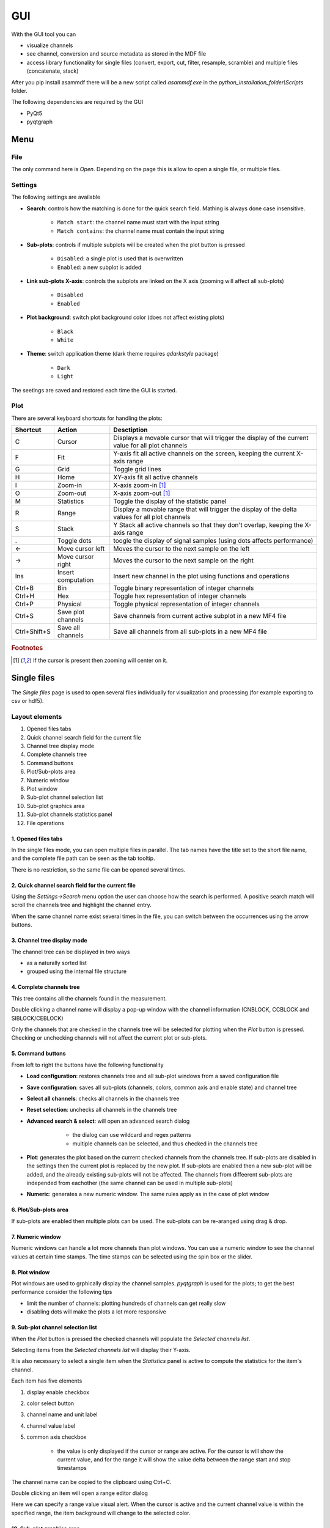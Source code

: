 .. raw:: html

    <style> .red {color:red} </style>
    <style> .blue {color:blue} </style>
    <style> .green {color:green} </style>
    <style> .cyan {color:cyan} </style>
    <style> .magenta {color:magenta} </style>
    <style> .orange {color:orange} </style>
    <style> .brown {color:brown} </style>

.. role:: red
.. role:: blue
.. role:: green
.. role:: cyan
.. role:: magenta
.. role:: orange
.. role:: brown

.. _gui:

---
GUI
---

With the GUI tool you can

* visualize channels
* see channel, conversion and source metadata as stored in the MDF file
* access library functionality for single files (convert, export, cut, filter, resample, scramble) and multiple files (concatenate, stack)

After you pip install asammdf there will be a new script called *asammdf.exe* in the `python_installation_folder\\Scripts` folder.

The following dependencies are required by the GUI

* PyQt5
* pyqtgraph


Menu
====

File
----
The only command here is *Open*. Depending on the page this is allow to open a single file, or multiple files.

Settings
--------

The following settings are available
      
* **Search**: controls how the matching is done for the quick search field. Mathing is always done case insensitive.

      * ``Match start``: the channel name must start with the input string
      * ``Match contains``: the channel name must contain the input string
      
* **Sub-plots**: controls if multiple subplots will be created when the plot button is pressed

      * ``Disabled``: a single plot is used that is overwritten 
      * ``Enabled``: a new subplot is added 
      
* **Link sub-plots X-axis**: controls the subplots are linked on the X axis (zooming will affect all sub-plots)

      * ``Disabled``
      * ``Enabled``
      
* **Plot background**: switch plot background color (does not affect existing plots)

      * ``Black``
      * ``White``
      
* **Theme**: switch application theme (dark theme requires `qdarkstyle` package)

      * ``Dark``
      * ``Light``
      
The seetings are saved and restored each time the GUI is started.

      
Plot
----

There are several keyboard shortcuts for handling the plots:

============ ================== ================================================================================================================
Shortcut     Action             Desctiption
============ ================== ================================================================================================================
C            Cursor             Displays a movable cursor that will trigger the display of the current value for all plot channels
F            Fit                Y-axis fit all active channels on the screen, keeping the current X-axis range
G            Grid               Toggle grid lines
H            Home               XY-axis fit all active channels
I            Zoom-in            X-axis zoom-in [#f1]_
O            Zoom-out           X-axis zoom-out [#f1]_
M            Statistics         Toggle the display of the statistic panel
R            Range              Display a movable range that will trigger the display of the delta values for all plot channels
S            Stack              Y Stack all active channels so that they don't overlap, keeping the X-axis range
.            Toggle dots        toogle the display of signal samples (using dots affects performance)
←            Move cursor left   Moves the cursor to the next sample on the left
→            Move cursor right  Moves the cursor to the next sample on the right
Ins          Insert computation Insert new channel in the plot using functions and operations
Ctrl+B       Bin                Toggle binary representation of integer channels
Ctrl+H       Hex                Toggle hex representation of integer channels
Ctrl+P       Physical           Toggle physical representation of integer channels
Ctrl+S       Save plot channels Save channels from current active subplot in a new MF4 file
Ctrl+Shift+S Save all channels  Save all channels from all sub-plots in a new MF4 file
============ ================== ================================================================================================================


.. rubric:: Footnotes

.. [#f1] If the cursor is present then zooming will center on it.


Single files
============
The *Single files* page is used to open several files individually for visualization and processing (for example exporting to csv or hdf5).

Layout elements
---------------

.. image:: images/single_files.png

1. Opened files tabs
2. Quick channel search field for the current file
3. Channel tree display mode
4. Complete channels tree
5. Command buttons
6. Plot/Sub-plots area
7. Numeric window
8. Plot window
9. Sub-plot channel selection list
10. Sub-plot graphics area
11. Sub-plot channels statistics panel
12. File operations  

1. Opened files tabs
^^^^^^^^^^^^^^^^^^^^
In the single files mode, you can open multiple files in parallel. The tab names have the title set to the short file name, and the complete file path can be seen as 
the tab tooltip.

There is no restriction, so the same file can be opened several times.

2. Quick channel search field for the current file
^^^^^^^^^^^^^^^^^^^^^^^^^^^^^^^^^^^^^^^^^^^^^^^^^^
Using the *Settings->Search* menu option the user can choose how the search is performed. A positive search match will scroll the channels tree and highlight the channel entry.

When the same channel name exist several times in the file, you can switch between the occurrences using the arrow buttons.

3. Channel tree display mode
^^^^^^^^^^^^^^^^^^^^^^^^^^^^
The channel tree can be displayed in two ways

* as a naturally sorted list
* grouped using the internal file structure

4. Complete channels tree
^^^^^^^^^^^^^^^^^^^^^^^^^
This tree contains all the channels found in the measurement. 

Double clicking a channel name will display a pop-up window with the channel information (CNBLOCK, CCBLOCK and SIBLOCK/CEBLOCK)

.. image:: images/channel_info.png
   
Only the channels that are checked in the channels tree will be selected for plotting when the *Plot* button is pressed.
Checking or unchecking channels will not affect the current plot or sub-plots.

5. Command buttons
^^^^^^^^^^^^^^^^^^
From left to right the buttons have the following functionality

* **Load configuration**: restores channels tree and all sub-plot windows from a saved configuration file
* **Save configuration**: saves all sub-plots (channels, colors, common axis and enable state) and channel tree
* **Select all channels**: checks all channels in the channels tree
* **Reset selection**: unchecks all channels in the channels tree
* **Advanced search & select**: will open an advanced search dialog 

      * the dialog can use wildcard and regex patterns
      * multiple channels can be selected, and thus checked in the channels tree
     
    .. image:: images/advanced_search.png
 
* **Plot**: generates the plot based on the current checked channels from the channels tree. If sub-plots are disabled in the settings then the current plot is replaced by the new plot. If sub-plots are enabled then a new sub-plot will be added, and the already existing sub-plots will not be affected. The channels from diffeerent sub-plots are independed from eachother (the same channel can be used in multiple sub-plots)
* **Numeric**: generates a new numeric window. The same rules apply as in the case of plot window


6. Plot/Sub-plots area
^^^^^^^^^^^^^^^^^^^^^^
If sub-plots are enabled then multiple plots can be used. The sub-plots can be re-aranged using drag & drop.

7. Numeric window
^^^^^^^^^^^^^^^^^
Numeric windows can handle a lot more channels than plot windows. You can use
a numeric window to see the channel values at certain time stamps.
The time stamps can be selected using the spin box or the slider.

8. Plot window
^^^^^^^^^^^^^^
Plot windows are used to grphically display the channel samples.
`pyqtgraph` is used for the plots; to get the best performance consider the following tips

* limit the number of channels: plotting hundreds of channels can get really slow
* disabling dots will make the plots a lot more responsive

9. Sub-plot channel selection list
^^^^^^^^^^^^^^^^^^^^^^^^^^^^^^^^^^
When the *Plot* button is pressed the checked channels will populate the *Selected channels list*.

Selecting items from the *Selected channels list* will display their Y-axis.

It is also necessary to select a single item when the *Statistics* panel is active to compute the statistics for the item's channel.

.. image:: images/display_list.png
   
Each item has five elements

1. display enable checkbox
2. color select button
3. channel name and unit label
4. channel value label 
5. common axis checkbox

    * the value is only displayed if the cursor or range are active. For the cursor is will show the current value, and for the range it will
      show the value delta between the range start and stop timestamps
      
The channel name can be copied to the clipboard using Ctrl+C.
      
Double clicking an item will open a range editor dialog

.. image:: images/range_editor.png
   
Here we can specify a range value visual alert. When the cursor is active and the current channel value is within the specified range, the item background will change to the
selected color.

.. image:: images/range_visual_alert.png

10. Sub-plot graphics area
^^^^^^^^^^^^^^^^^^^^^^^^^^
The initial plot will have all channels homed (see the *H* keyboard shortcut)

The cursor is toggled using the *C* keyboard shortcut, and with it the channel values will be displayed for each item in the *Selected channels list*. The cursor can also be invoked by clicking the plot area.

The *Ctrl+H* and *Ctrl+B* keyboard shortcuts will

* change the axis values for integer channels to hex and bin mode
* change the channel value display mode for each integer channel item in the *Selected channels list*

.. image:: images/cursor_hex.png
.. image:: images/cursor_bin.png

Using the *R* keyboard shortcut will toggle the range, and with it the channel values will be displayed for each item in the *Selected channels list*. When the range is
enabled, using the *H* keyboard shortcut will not home to the whole time range, but instead will use the range time interval. 

.. image:: images/range.png

The *Statistics* panel is toggle using the *M* keyboard shortcut

.. image:: images/range.png

You can insert new computed channels by pressing the *insert* key. This will allow either to compute basic operations using the plot channels, or to 
apply a function on one of the plot channels.

.. image:: images/compute_channel_dialog.png

.. image:: images/compute_channel_plot.png

The currently active plot's channels can be saved to a new file by pressing *Ctrl+S*.
The channels from all sub-plots can be saved to a new file by pressing *Ctrl+Shift+S*.

Drag & Drop
-----------
Channels can be draged and dropped between sub-plots for easier configuration.

.. image:: images/drag_and_drop.gif

Multiple files
==============
The *Multiple files* toolbox page is used to concatenate or stack multiple files. 

.. image:: images/multiple_files.png

The files list can be rearranged in the list (1) by drag and dropping lines. Unwanted files can be deleted by
selecting them and pressing the *DEL* key. The files order is considered from top to bottom. 





